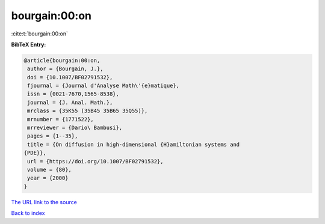 bourgain:00:on
==============

:cite:t:`bourgain:00:on`

**BibTeX Entry:**

.. code-block:: bibtex

   @article{bourgain:00:on,
    author = {Bourgain, J.},
    doi = {10.1007/BF02791532},
    fjournal = {Journal d'Analyse Math\'{e}matique},
    issn = {0021-7670,1565-8538},
    journal = {J. Anal. Math.},
    mrclass = {35K55 (35B45 35B65 35Q55)},
    mrnumber = {1771522},
    mrreviewer = {Dario\ Bambusi},
    pages = {1--35},
    title = {On diffusion in high-dimensional {H}amiltonian systems and
   {PDE}},
    url = {https://doi.org/10.1007/BF02791532},
    volume = {80},
    year = {2000}
   }

`The URL link to the source <ttps://doi.org/10.1007/BF02791532}>`__


`Back to index <../By-Cite-Keys.html>`__
